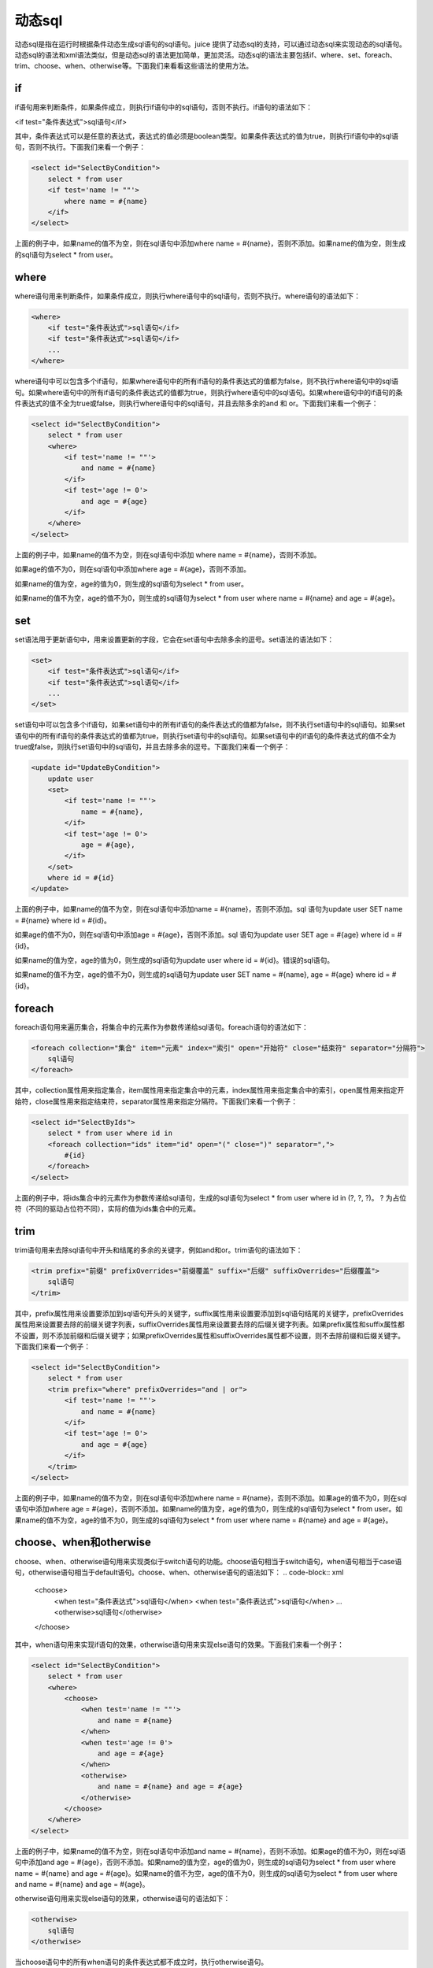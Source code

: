 动态sql
============


动态sql是指在运行时根据条件动态生成sql语句的sql语句。juice 提供了动态sql的支持，可以通过动态sql来实现动态的sql语句。动态sql的语法和xml语法类似，但是动态sql的语法更加简单，更加灵活。动态sql的语法主要包括if、where、set、foreach、trim、choose、when、otherwise等。下面我们来看看这些语法的使用方法。

if
----

if语句用来判断条件，如果条件成立，则执行if语句中的sql语句，否则不执行。if语句的语法如下：

<if test="条件表达式">sql语句</if>

其中，条件表达式可以是任意的表达式，表达式的值必须是boolean类型。如果条件表达式的值为true，则执行if语句中的sql语句，否则不执行。下面我们来看一个例子：

.. code-block:: xml

    <select id="SelectByCondition">
        select * from user
        <if test='name != ""'>
            where name = #{name}
        </if>
    </select>

上面的例子中，如果name的值不为空，则在sql语句中添加where name = #{name}，否则不添加。如果name的值为空，则生成的sql语句为select * from user。

where
-----

where语句用来判断条件，如果条件成立，则执行where语句中的sql语句，否则不执行。where语句的语法如下：

.. code-block:: xml

    <where>
        <if test="条件表达式">sql语句</if>
        <if test="条件表达式">sql语句</if>
        ...
    </where>

where语句中可以包含多个if语句，如果where语句中的所有if语句的条件表达式的值都为false，则不执行where语句中的sql语句。如果where语句中的所有if语句的条件表达式的值都为true，则执行where语句中的sql语句。如果where语句中的if语句的条件表达式的值不全为true或false，则执行where语句中的sql语句，并且去除多余的and 和 or。下面我们来看一个例子：

.. code-block:: xml

    <select id="SelectByCondition">
        select * from user
        <where>
            <if test='name != ""'>
                and name = #{name}
            </if>
            <if test='age != 0'>
                and age = #{age}
            </if>
        </where>
    </select>

上面的例子中，如果name的值不为空，则在sql语句中添加 where name = #{name}，否则不添加。

如果age的值不为0，则在sql语句中添加where age = #{age}，否则不添加。

如果name的值为空，age的值为0，则生成的sql语句为select * from user。

如果name的值不为空，age的值不为0，则生成的sql语句为select * from user where name = #{name} and age = #{age}。

set
---

set语法用于更新语句中，用来设置更新的字段，它会在set语句中去除多余的逗号。set语法的语法如下：

.. code-block:: xml

    <set>
        <if test="条件表达式">sql语句</if>
        <if test="条件表达式">sql语句</if>
        ...
    </set>

set语句中可以包含多个if语句，如果set语句中的所有if语句的条件表达式的值都为false，则不执行set语句中的sql语句。如果set语句中的所有if语句的条件表达式的值都为true，则执行set语句中的sql语句。如果set语句中的if语句的条件表达式的值不全为true或false，则执行set语句中的sql语句，并且去除多余的逗号。下面我们来看一个例子：

.. code-block:: xml

    <update id="UpdateByCondition">
        update user
        <set>
            <if test='name != ""'>
                name = #{name},
            </if>
            <if test='age != 0'>
                age = #{age},
            </if>
        </set>
        where id = #{id}
    </update>


上面的例子中，如果name的值不为空，则在sql语句中添加name = #{name}，否则不添加。sql 语句为update user SET name = #{name} where id = #{id}。

如果age的值不为0，则在sql语句中添加age = #{age}，否则不添加。sql 语句为update user SET age = #{age} where id = #{id}。

如果name的值为空，age的值为0，则生成的sql语句为update user where id = #{id}。错误的sql语句。

如果name的值不为空，age的值不为0，则生成的sql语句为update user SET name = #{name}, age = #{age} where id = #{id}。

foreach
-------

foreach语句用来遍历集合，将集合中的元素作为参数传递给sql语句。foreach语句的语法如下：

.. code-block:: xml

    <foreach collection="集合" item="元素" index="索引" open="开始符" close="结束符" separator="分隔符">
        sql语句
    </foreach>

其中，collection属性用来指定集合，item属性用来指定集合中的元素，index属性用来指定集合中的索引，open属性用来指定开始符，close属性用来指定结束符，separator属性用来指定分隔符。下面我们来看一个例子：

.. code-block:: xml

    <select id="SelectByIds">
        select * from user where id in
        <foreach collection="ids" item="id" open="(" close=")" separator=",">
            #{id}
        </foreach>
    </select>

上面的例子中，将ids集合中的元素作为参数传递给sql语句，生成的sql语句为select * from user where id in (?, ?, ?)。 ? 为占位符（不同的驱动占位符不同），实际的值为ids集合中的元素。


trim
----

trim语句用来去除sql语句中开头和结尾的多余的关键字，例如and和or。trim语句的语法如下：

.. code-block:: xml

    <trim prefix="前缀" prefixOverrides="前缀覆盖" suffix="后缀" suffixOverrides="后缀覆盖">
        sql语句
    </trim>


其中，prefix属性用来设置要添加到sql语句开头的关键字，suffix属性用来设置要添加到sql语句结尾的关键字，prefixOverrides属性用来设置要去除的前缀关键字列表，suffixOverrides属性用来设置要去除的后缀关键字列表。如果prefix属性和suffix属性都不设置，则不添加前缀和后缀关键字；如果prefixOverrides属性和suffixOverrides属性都不设置，则不去除前缀和后缀关键字。下面我们来看一个例子：


.. code-block:: xml

    <select id="SelectByCondition">
        select * from user
        <trim prefix="where" prefixOverrides="and | or">
            <if test='name != ""'>
                and name = #{name}
            </if>
            <if test='age != 0'>
                and age = #{age}
            </if>
        </trim>
    </select>


上面的例子中，如果name的值不为空，则在sql语句中添加where name = #{name}，否则不添加。如果age的值不为0，则在sql语句中添加where age = #{age}，否则不添加。如果name的值为空，age的值为0，则生成的sql语句为select * from user。如果name的值不为空，age的值不为0，则生成的sql语句为select * from user where name = #{name} and age = #{age}。

choose、when和otherwise
------

choose、when、otherwise语句用来实现类似于switch语句的功能。choose语句相当于switch语句，when语句相当于case语句，otherwise语句相当于default语句。choose、when、otherwise语句的语法如下：
.. code-block:: xml

    <choose>
        <when test="条件表达式">sql语句</when>
        <when test="条件表达式">sql语句</when>
        ...
        <otherwise>sql语句</otherwise>
    </choose>


其中，when语句用来实现if语句的效果，otherwise语句用来实现else语句的效果。下面我们来看一个例子：

.. code-block:: xml

    <select id="SelectByCondition">
        select * from user
        <where>
            <choose>
                <when test='name != ""'>
                    and name = #{name}
                </when>
                <when test='age != 0'>
                    and age = #{age}
                </when>
                <otherwise>
                    and name = #{name} and age = #{age}
                </otherwise>
            </choose>
        </where>
    </select>


上面的例子中，如果name的值不为空，则在sql语句中添加and name = #{name}，否则不添加。如果age的值不为0，则在sql语句中添加and age = #{age}，否则不添加。如果name的值为空，age的值为0，则生成的sql语句为select * from user where name = #{name} and age = #{age}。如果name的值不为空，age的值不为0，则生成的sql语句为select * from user where and name = #{name} and age = #{age}。


otherwise语句用来实现else语句的效果，otherwise语句的语法如下：

.. code-block:: xml

    <otherwise>
        sql语句
    </otherwise>

当choose语句中的所有when语句的条件表达式都不成立时，执行otherwise语句。




